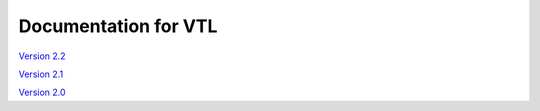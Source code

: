 ***************************
Documentation for VTL 
***************************

`Version 2.2 </vtl/2.2/html/>`_

`Version 2.1 </vtl/2.1/html/>`_

`Version 2.0 <https://sdmx.org/?page_id=5096>`_
